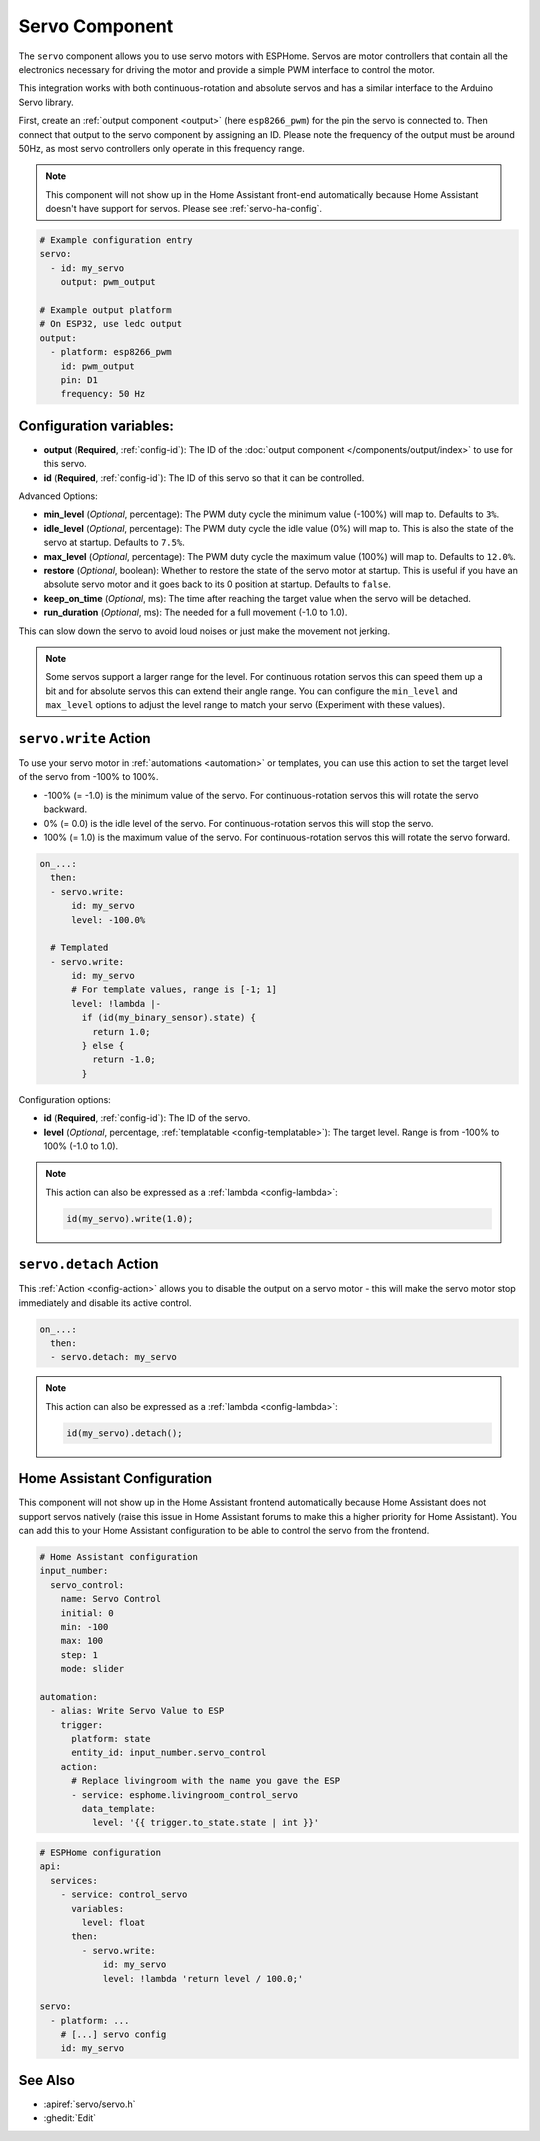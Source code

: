 Servo Component
===============

.. seo::
    :description: Instructions for setting up servos in ESPHome
    :image: servo.png

The ``servo`` component allows you to use servo motors with ESPHome. Servos are
motor controllers that contain all the electronics necessary for driving the motor and provide
a simple PWM interface to control the motor.

This integration works with both continuous-rotation and absolute servos and has a similar
interface to the Arduino Servo library.

First, create an :ref:`output component <output>` (here ``esp8266_pwm``) for the pin the
servo is connected to. Then connect that output to the servo component by assigning an ID.
Please note the frequency of the output must be around 50Hz, as most servo controllers
only operate in this frequency range.

.. note::

    This component will not show up in the Home Assistant front-end automatically because
    Home Assistant doesn't have support for servos. Please see :ref:`servo-ha-config`.

.. code-block:: yaml

    # Example configuration entry
    servo:
      - id: my_servo
        output: pwm_output

    # Example output platform
    # On ESP32, use ledc output
    output:
      - platform: esp8266_pwm
        id: pwm_output
        pin: D1
        frequency: 50 Hz

Configuration variables:
------------------------

- **output** (**Required**, :ref:`config-id`): The ID of the :doc:`output component </components/output/index>`
  to use for this servo.
- **id** (**Required**, :ref:`config-id`): The ID of this servo so that it can be controlled.

Advanced Options:

- **min_level** (*Optional*, percentage): The PWM duty cycle the minimum value (-100%) will map
  to. Defaults to ``3%``.
- **idle_level** (*Optional*, percentage): The PWM duty cycle the idle value (0%) will map
  to. This is also the state of the servo at startup. Defaults to ``7.5%``.
- **max_level** (*Optional*, percentage): The PWM duty cycle the maximum value (100%) will map
  to. Defaults to ``12.0%``.
- **restore** (*Optional*, boolean): Whether to restore the state of the servo motor at startup.
  This is useful if you have an absolute servo motor and it goes back to its 0 position at startup.
  Defaults to ``false``.
- **keep_on_time** (*Optional*, ms): The time after reaching the target value when the servo will be detached.
- **run_duration** (*Optional*, ms): The needed for a full movement (-1.0 to 1.0).
This can slow down the servo to avoid loud noises or just make the movement not jerking.

.. note::

    Some servos support a larger range for the level. For continuous rotation servos
    this can speed them up a bit and for absolute servos this can extend their angle range.
    You can configure the ``min_level`` and ``max_level`` options to adjust the level range
    to match your servo (Experiment with these values).

.. _servo-write_action:

``servo.write`` Action
----------------------

To use your servo motor in :ref:`automations <automation>` or templates, you can use this action to set the
target level of the servo from -100% to 100%.

- -100% (= -1.0) is the minimum value of the servo. For continuous-rotation servos this will
  rotate the servo backward.
- 0% (= 0.0) is the idle level of the servo. For continuous-rotation servos this will
  stop the servo.
- 100% (= 1.0) is the maximum value of the servo. For continuous-rotation servos this will
  rotate the servo forward.

.. code-block:: yaml

    on_...:
      then:
      - servo.write:
          id: my_servo
          level: -100.0%

      # Templated
      - servo.write:
          id: my_servo
          # For template values, range is [-1; 1]
          level: !lambda |-
            if (id(my_binary_sensor).state) {
              return 1.0;
            } else {
              return -1.0;
            }

Configuration options:

- **id** (**Required**, :ref:`config-id`): The ID of the servo.
- **level** (*Optional*, percentage, :ref:`templatable <config-templatable>`): The target level.
  Range is from -100% to 100% (-1.0 to 1.0).

.. note::

    This action can also be expressed as a :ref:`lambda <config-lambda>`:

    .. code-block:: cpp

        id(my_servo).write(1.0);

.. _servo-detach_action:

``servo.detach`` Action
-----------------------

This :ref:`Action <config-action>` allows you to disable the output on a servo motor -
this will make the servo motor stop immediately and disable its active control.

.. code-block:: yaml

    on_...:
      then:
      - servo.detach: my_servo

.. note::

    This action can also be expressed as a :ref:`lambda <config-lambda>`:

    .. code-block:: cpp

        id(my_servo).detach();

.. _servo-ha-config:

Home Assistant Configuration
----------------------------

This component will not show up in the Home Assistant frontend automatically because Home Assistant
does not support servos natively (raise this issue in Home Assistant forums to make this a
higher priority for Home Assistant). You can add this to your Home Assistant configuration to
be able to control the servo from the frontend.

.. code-block:: yaml

    # Home Assistant configuration
    input_number:
      servo_control:
        name: Servo Control
        initial: 0
        min: -100
        max: 100
        step: 1
        mode: slider

    automation:
      - alias: Write Servo Value to ESP
        trigger:
          platform: state
          entity_id: input_number.servo_control
        action:
          # Replace livingroom with the name you gave the ESP
          - service: esphome.livingroom_control_servo
            data_template:
              level: '{{ trigger.to_state.state | int }}'

.. code-block:: yaml

    # ESPHome configuration
    api:
      services:
        - service: control_servo
          variables:
            level: float
          then:
            - servo.write:
                id: my_servo
                level: !lambda 'return level / 100.0;'

    servo:
      - platform: ...
        # [...] servo config
        id: my_servo


See Also
--------

- :apiref:`servo/servo.h`
- :ghedit:`Edit`
